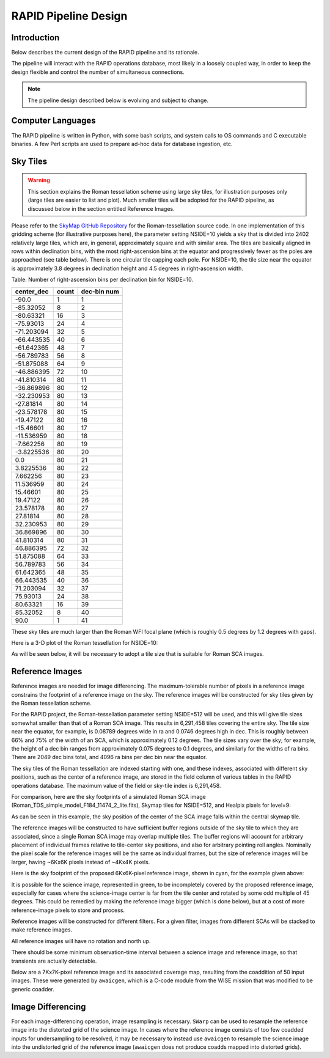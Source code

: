 RAPID Pipeline Design
####################################################

Introduction
************************************
Below describes the current design of the RAPID pipeline and its rationale.

The pipeline will interact with the RAPID operations database, most likely in a
loosely coupled way, in order to keep the design flexible and control the number
of simultaneous connections.

.. note::
    The pipeline design described below is evolving and subject to change.


Computer Languages
************************************

The RAPID pipeline is written in Python, with some bash scripts, and system calls to OS commands and C executable binaries.
A few Perl scripts are used to prepare ad-hoc data for database ingestion, etc.


Sky Tiles
************************************


.. warning::
    This section explains the Roman tessellation scheme using large sky tiles, for illustration purposes only
    (large tiles are easier to list and plot).
    Much smaller tiles will be adopted for the RAPID pipeline, as discussed below in the section entitled Reference Images.

Please refer to the `SkyMap GitHub Repository <https://github.com/darioflute/skymap>`_ for the Roman-tessellation source code.
In one implementation of this gridding scheme (for illustrative purposes here), the parameter setting NSIDE=10
yields a sky that is divided into 2402 relatively large tiles, which are, in general,
approximately square and with similar area.
The tiles are basically aligned in rows within declination bins, with the most right-ascension
bins at the equator and progressively fewer as
the poles are approached (see table below).  There is one circular tile capping each pole.
For NSIDE=10, the tile size near the equator is approximately 3.8 degrees in declination height
and 4.5 degrees in right-ascension width.


Table: Number of right-ascension bins per declination bin for NSIDE=10.

==========   =====      ===========
center_dec   count      dec-bin num
==========   =====      ===========
-90.0        1          1
-85.32052    8          2
-80.63321    16         3
-75.93013    24         4
-71.203094   32         5
-66.443535   40         6
-61.642365   48         7
-56.789783   56         8
-51.875088   64         9
-46.886395   72         10
-41.810314   80         11
-36.869896   80         12
-32.230953   80         13
-27.81814    80         14
-23.578178   80         15
-19.47122    80         16
-15.46601    80         17
-11.536959   80         18
-7.662256    80         19
-3.8225536   80         20
0.0          80         21
3.8225536    80         22
7.662256     80         23
11.536959    80         24
15.46601     80         25
19.47122     80         26
23.578178    80         27
27.81814     80         28
32.230953    80         29
36.869896    80         30
41.810314    80         31
46.886395    72         32
51.875088    64         33
56.789783    56         34
61.642365    48         35
66.443535    40         36
71.203094    32         37
75.93013     24         38
80.63321     16         39
85.32052     8          40
90.0         1          41
==========   =====      ===========

These sky tiles are much larger than the Roman WFI focal plane (which is roughly 0.5 degrees by 1.2 degrees with gaps).

Here is a 3-D plot of the Roman tessellation for NSIDE=10:

.. image:: Roman_Tessel_NSIDE10_2402.png

As will be seen below, it will be necessary to adopt
a tile size that is suitable for Roman SCA images.


Reference Images
************************************

Reference images are needed for image differencing.  The maximum-tolerable number of pixels in a reference image
constrains the footprint of a reference image on the sky.
The reference images will be constructed for sky tiles given by the Roman tessellation scheme.

For the RAPID project, the Roman-tessellation parameter setting NSIDE=512 will be used,
and this will give tile sizes somewhat smaller than that of a Roman SCA image.
This results in 6,291,458 tiles covering the entire sky.
The tile size near the equator, for example, is 0.08789 degrees wide in ra and 0.0746 degrees high in dec.
This is roughly between 66% and 75% of the
width of an SCA, which is approximately 0.12 degrees.  The tile sizes vary over the sky; for example, the height of a dec bin ranges
from approximately 0.075 degrees to 0.1 degrees, and similarly for the widths of ra bins.  There are 2049 dec bins total, and 4096 ra
bins per dec bin near the equator.

The sky tiles of the Roman tessellation are indexed starting with one, and these indexes,
associated with different sky positions, such as the center of a reference image,
are stored in the field column of various tables in the RAPID operations database.
The maximum value of the field or sky-tile index is 6,291,458.

For comparison, here are the sky footprints of a simulated Roman SCA image (Roman_TDS_simple_model_F184_11474_2_lite.fits),
Skymap tiles for NSIDE=512, and Healpix pixels for level=9:

.. image:: RomanSCAFrame_vs_SkymapNSIDE512_and_Healpix9.png

As can be seen in this example, the sky position of the center of the SCA image falls within the central skymap tile.

The reference images will be constructed to have sufficient buffer regions outside of the sky tile to which they are associated,
since a single Roman SCA image may overlap multiple tiles.
The buffer regions will account for arbitrary placement of individual frames relative to tile-center sky positions, and
also for arbitrary pointing roll angles.
Nominally the pixel scale for the reference images
will be the same as individual frames, but the size of reference images will be larger, having ~6Kx6K pixels instead of ~4Kx4K pixels.


Here is the sky footprint of the proposed 6Kx6K-pixel reference image, shown in cyan, for the example given above:

.. image:: ReferenceImage.png

It is possible for the science image, represented in green, to be incompletely covered by the proposed reference image, especially
for cases where the science-image center is far from the tile center and rotated by some odd multiple of 45 degrees.  This
could be remedied by making the reference image bigger (which is done below),
but at a cost of more reference-image pixels to store and process.

Reference images will be constructed for different filters.  For a given filter, images from
different SCAs will be stacked to make reference images.

All reference images will have no rotation and north up.

There should be some minimum observation-time interval between a science image and reference image, so that
transients are actually detectable.

Below are a 7Kx7K-pixel reference image and its associated coverage map, resulting from the coaddition of 50 input images.
These were generated by ``awaicgen``, which is a C-code module from the WISE mission that was modified to be generic coadder.

.. image:: awaicgen_output_mosaic_image_50.png

.. image:: awaicgen_output_mosaic_cov_map_50.png


Image Differencing
************************************

For each image-differencing operation, image resampling is necessary.
``SWarp`` can be used to resample the reference image into the distorted grid of the science image.
In cases where the reference image consists of too few coadded inputs for undersampling to be resolved, it may be
necessary to instead use ``awaicgen`` to resample the science image into the undistorted grid of the reference image
(``awaicgen`` does not produce coadds mapped into distorted grids).


